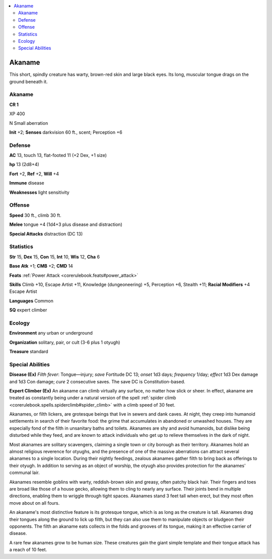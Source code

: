 
.. _`bestiary5.akaname`:

.. contents:: \ 

.. _`bestiary5.akaname#akanme`: `bestiary5.akaname#akaname`_

.. _`bestiary5.akaname#akaname`:

Akaname
********

This short, spindly creature has warty, brown-red skin and large black eyes. Its long, muscular tongue drags on the ground beneath it.

Akaname
========

**CR 1** 

XP 400

N Small aberration

\ **Init**\  +2; \ **Senses**\  darkvision 60 ft., scent; Perception +6

.. _`bestiary5.akaname#defense`:

Defense
========

\ **AC**\  13, touch 13, flat-footed 11 (+2 Dex, +1 size)

\ **hp**\  13 (2d8+4)

\ **Fort**\  +2, \ **Ref**\  +2, \ **Will**\  +4

\ **Immune**\  disease

\ **Weaknesses**\  light sensitivity

.. _`bestiary5.akaname#offense`:

Offense
========

\ **Speed**\  30 ft., climb 30 ft.

\ **Melee**\  tongue +4 (1d4+3 plus disease and distraction)

\ **Special Attacks**\  distraction (DC 13)

.. _`bestiary5.akaname#statistics`:

Statistics
===========

\ **Str**\  15, \ **Dex**\  15, \ **Con**\  15, \ **Int**\  10, \ **Wis**\  12, \ **Cha**\  6

\ **Base Atk**\  +1; \ **CMB**\  +2; \ **CMD**\  14

\ **Feats**\  :ref:`Power Attack <corerulebook.feats#power_attack>`

\ **Skills**\  Climb +10, Escape Artist +11, Knowledge (dungeoneering) +5, Perception +6, Stealth +11; \ **Racial Modifiers**\  +4 Escape Artist

\ **Languages**\  Common

\ **SQ**\  expert climber

.. _`bestiary5.akaname#ecology`:

Ecology
========

\ **Environment**\  any urban or underground

\ **Organization**\  solitary, pair, or cult (3-6 plus 1 otyugh)

\ **Treasure**\  standard

.. _`bestiary5.akaname#special_abilities`:

Special Abilities
==================

\ **Disease (Ex)**\  \ *Filth fever*\ : Tongue—injury; \ *save*\  Fortitude DC 13; \ *onset*\  1d3 days; \ *frequency*\  1/day; \ *effect*\  1d3 Dex damage and 1d3 Con damage; \ *cure*\  2 consecutive saves. The save DC is Constitution-based.

\ **Expert Climber (Ex)**\  An akaname can climb virtually any surface, no matter how slick or sheer. In effect, akaname are treated as constantly being under a natural version of the spell :ref:`spider climb <corerulebook.spells.spiderclimb#spider_climb>`\  with a climb speed of 30 feet.

Akanames, or filth lickers, are grotesque beings that live in sewers and dank caves. At night, they creep into humanoid settlements in search of their favorite food: the grime that accumulates in abandoned or unwashed houses. They are especially fond of the filth in unsanitary baths and toilets. Akanames are shy and avoid humanoids, but dislike being disturbed while they feed, and are known to attack individuals who get up to relieve themselves in the dark of night.

Most akanames are solitary scavengers, claiming a single town or city borough as their territory. Akanames hold an almost religious reverence for otyughs, and the presence of one of the massive aberrations can attract several akanames to a single location. During their nightly feedings, zealous akanames gather filth to bring back as offerings to their otyugh. In addition to serving as an object of worship, the otyugh also provides protection for the akanames' communal lair.

Akanames resemble goblins with warty, reddish-brown skin and greasy, often patchy black hair. Their fingers and toes are broad like those of a house gecko, allowing them to cling to nearly any surface. Their joints bend in multiple directions, enabling them to wriggle through tight spaces. Akanames stand 3 feet tall when erect, but they most often move about on all fours.

An akaname's most distinctive feature is its grotesque tongue, which is as long as the creature is tall. Akanames drag their tongues along the ground to lick up filth, but they can also use them to manipulate objects or bludgeon their opponents. The filth an akaname eats collects in the folds and grooves of its tongue, making it an effective carrier of disease.

A rare few akanames grow to be human size. These creatures gain the giant simple template and their tongue attack has a reach of 10 feet.

